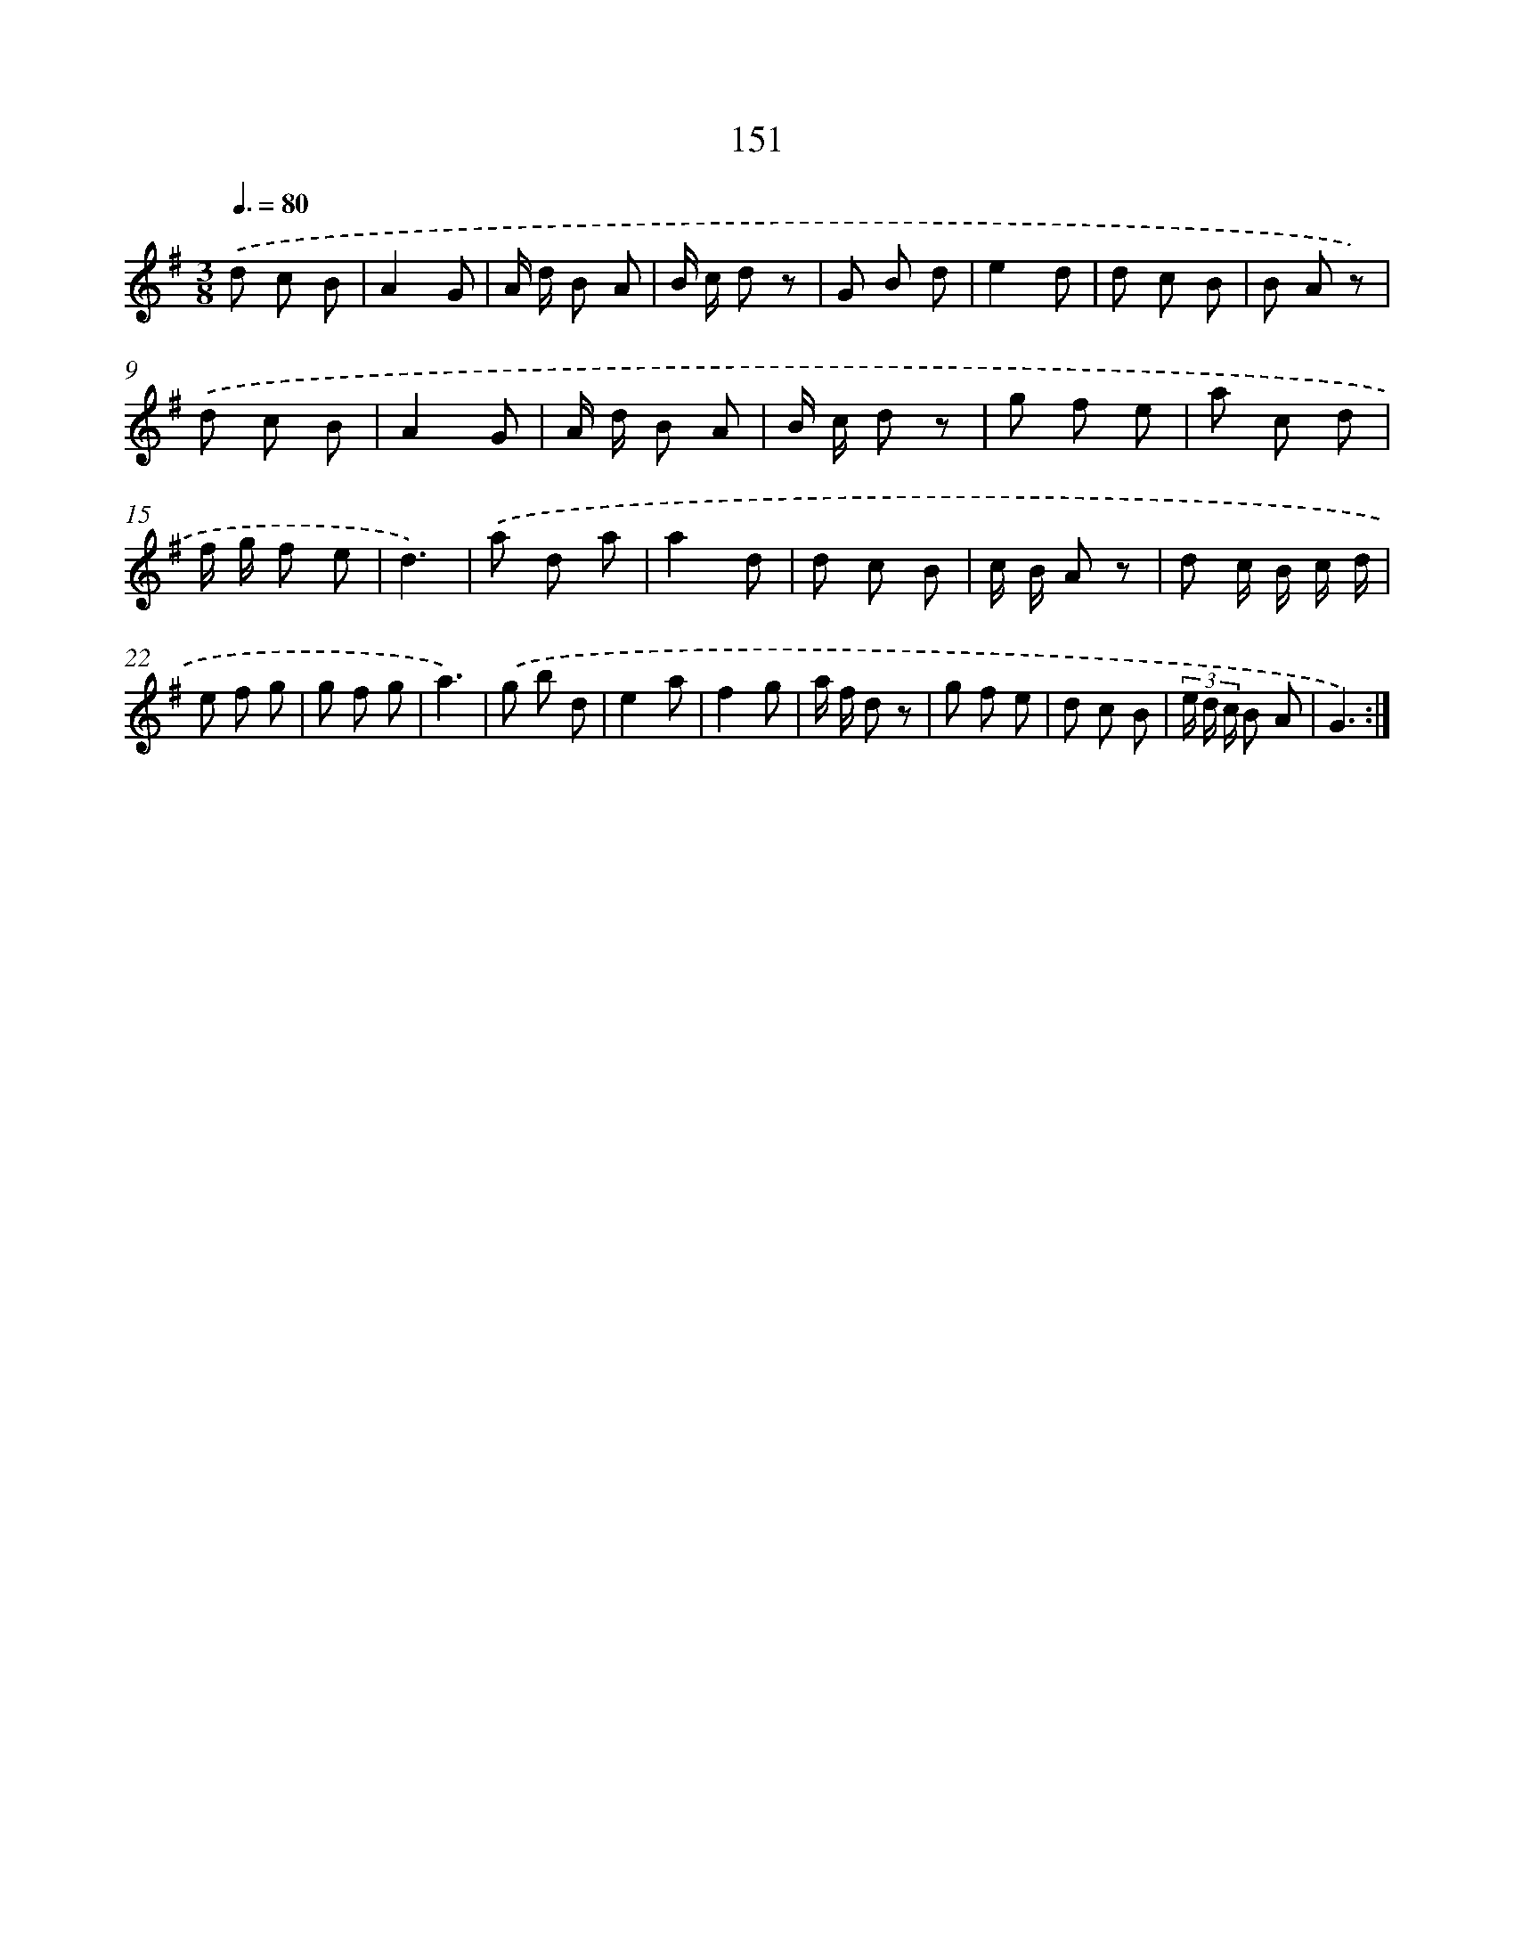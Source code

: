 X: 11331
T: 151
%%abc-version 2.0
%%abcx-abcm2ps-target-version 5.9.1 (29 Sep 2008)
%%abc-creator hum2abc beta
%%abcx-conversion-date 2018/11/01 14:37:14
%%humdrum-veritas 209067707
%%humdrum-veritas-data 342145239
%%continueall 1
%%barnumbers 0
L: 1/8
M: 3/8
Q: 3/8=80
K: G clef=treble
.('d c B |
A2G |
A/ d/ B A |
B/ c/ d z |
G B d |
e2d |
d c B |
B A z) |
.('d c B |
A2G |
A/ d/ B A |
B/ c/ d z |
g f e |
a c d |
f/ g/ f e |
d3) |
.('a d a |
a2d |
d c B |
c/ B/ A z |
d c/ B/ c/ d/ |
e f g |
g f g |
a3) |
.('g b d |
e2a |
f2g |
a/ f/ d z |
g f e |
d c B |
(3e/ d/ c/ B A |
G3) :|]

